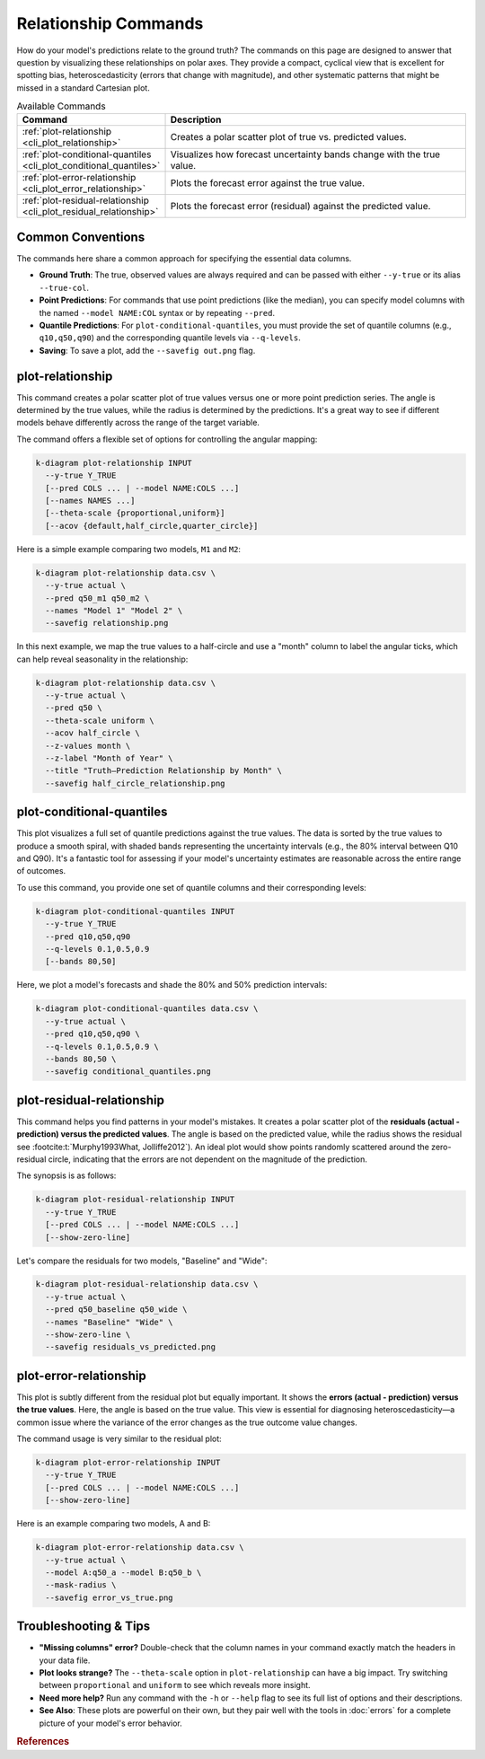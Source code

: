 .. _cli_relationship:

=============================
Relationship Commands
=============================

How do your model's predictions relate to the ground truth? The
commands on this page are designed to answer that question by
visualizing these relationships on polar axes. They provide a compact,
cyclical view that is excellent for spotting bias, heteroscedasticity
(errors that change with magnitude), and other systematic patterns
that might be missed in a standard Cartesian plot.

.. list-table:: Available Commands 
   :widths: 30 70
   :header-rows: 1

   * - Command
     - Description
   * - :ref:`plot-relationship <cli_plot_relationship>`
     - Creates a polar scatter plot of true vs. predicted values.
   * - :ref:`plot-conditional-quantiles <cli_plot_conditional_quantiles>`
     - Visualizes how forecast uncertainty bands change with the true value.
   * - :ref:`plot-error-relationship <cli_plot_error_relationship>`
     - Plots the forecast error against the true value.
   * - :ref:`plot-residual-relationship <cli_plot_residual_relationship>`
     - Plots the forecast error (residual) against the predicted value.

-------------------
Common Conventions
-------------------

The commands here share a common approach for specifying the essential
data columns.

- **Ground Truth**: The true, observed values are always required and
  can be passed with either ``--y-true`` or its alias ``--true-col``.
- **Point Predictions**: For commands that use point predictions
  (like the median), you can specify model columns with the named
  ``--model NAME:COL`` syntax or by repeating ``--pred``.
- **Quantile Predictions**: For ``plot-conditional-quantiles``, you
  must provide the set of quantile columns (e.g., ``q10,q50,q90``) and
  the corresponding quantile levels via ``--q-levels``.
- **Saving**: To save a plot, add the ``--savefig out.png`` flag.


.. _cli_plot_relationship:

-------------------
plot-relationship
-------------------

This command creates a polar scatter plot of true values versus one
or more point prediction series. The angle is determined by the true
values, while the radius is determined by the predictions. It's a great
way to see if different models behave differently across the range of
the target variable.

The command offers a flexible set of options for controlling the
angular mapping:

.. code-block:: bash

   k-diagram plot-relationship INPUT
     --y-true Y_TRUE
     [--pred COLS ... | --model NAME:COLS ...]
     [--names NAMES ...]
     [--theta-scale {proportional,uniform}]
     [--acov {default,half_circle,quarter_circle}]

Here is a simple example comparing two models, ``M1`` and ``M2``:

.. code-block:: bash

   k-diagram plot-relationship data.csv \
     --y-true actual \
     --pred q50_m1 q50_m2 \
     --names "Model 1" "Model 2" \
     --savefig relationship.png

In this next example, we map the true values to a half-circle and use
a "month" column to label the angular ticks, which can help reveal
seasonality in the relationship:

.. code-block:: bash

   k-diagram plot-relationship data.csv \
     --y-true actual \
     --pred q50 \
     --theta-scale uniform \
     --acov half_circle \
     --z-values month \
     --z-label "Month of Year" \
     --title "Truth–Prediction Relationship by Month" \
     --savefig half_circle_relationship.png


.. _cli_plot_conditional_quantiles:

----------------------------
plot-conditional-quantiles
----------------------------

This plot visualizes a full set of quantile predictions against the
true values. The data is sorted by the true values to produce a smooth
spiral, with shaded bands representing the uncertainty intervals (e.g.,
the 80% interval between Q10 and Q90). It's a fantastic tool for
assessing if your model's uncertainty estimates are reasonable across
the entire range of outcomes.

To use this command, you provide one set of quantile columns and their
corresponding levels:

.. code-block:: bash

   k-diagram plot-conditional-quantiles INPUT
     --y-true Y_TRUE
     --pred q10,q50,q90
     --q-levels 0.1,0.5,0.9
     [--bands 80,50]

Here, we plot a model's forecasts and shade the 80% and 50% prediction
intervals:

.. code-block:: bash

   k-diagram plot-conditional-quantiles data.csv \
     --y-true actual \
     --pred q10,q50,q90 \
     --q-levels 0.1,0.5,0.9 \
     --bands 80,50 \
     --savefig conditional_quantiles.png


.. _cli_plot_residual_relationship:

----------------------------
plot-residual-relationship
----------------------------

This command helps you find patterns in your model's mistakes. It
creates a polar scatter plot of the **residuals (actual - prediction)
versus the predicted values**. The angle is based on the predicted
value, while the radius shows the residual see :footcite:t:`Murphy1993What, Jolliffe2012`). 
An ideal plot would show points randomly scattered around the zero-residual 
circle, indicating that the errors are not dependent on the magnitude 
of the prediction.

The synopsis is as follows:

.. code-block:: bash

   k-diagram plot-residual-relationship INPUT
     --y-true Y_TRUE
     [--pred COLS ... | --model NAME:COLS ...]
     [--show-zero-line]

Let's compare the residuals for two models, "Baseline" and "Wide":

.. code-block:: bash

   k-diagram plot-residual-relationship data.csv \
     --y-true actual \
     --pred q50_baseline q50_wide \
     --names "Baseline" "Wide" \
     --show-zero-line \
     --savefig residuals_vs_predicted.png


.. _cli_plot_error_relationship:

-------------------------
plot-error-relationship
-------------------------

This plot is subtly different from the residual plot but equally
important. It shows the **errors (actual - prediction) versus the
true values**. Here, the angle is based on the true value. This view
is essential for diagnosing heteroscedasticity—a common issue where
the variance of the error changes as the true outcome value changes.

The command usage is very similar to the residual plot:

.. code-block:: bash

   k-diagram plot-error-relationship INPUT
     --y-true Y_TRUE
     [--pred COLS ... | --model NAME:COLS ...]
     [--show-zero-line]

Here is an example comparing two models, A and B:

.. code-block:: bash

   k-diagram plot-error-relationship data.csv \
     --y-true actual \
     --model A:q50_a --model B:q50_b \
     --mask-radius \
     --savefig error_vs_true.png


-------------------------
Troubleshooting & Tips
-------------------------

- **"Missing columns" error?** Double-check that the column names in
  your command exactly match the headers in your data file.
- **Plot looks strange?** The ``--theta-scale`` option in
  ``plot-relationship`` can have a big impact. Try switching between
  ``proportional`` and ``uniform`` to see which reveals more insight.
- **Need more help?** Run any command with the ``-h`` or ``--help``
  flag to see its full list of options and their descriptions.
- **See Also**: These plots are powerful on their own, but they pair
  well with the tools in :doc:`errors` for a complete picture of your
  model's error behavior.
  
.. raw:: html

    <hr>
    
.. rubric:: References

.. footbibliography::